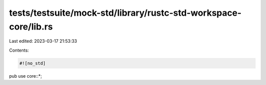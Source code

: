 tests/testsuite/mock-std/library/rustc-std-workspace-core/lib.rs
================================================================

Last edited: 2023-03-17 21:53:33

Contents:

.. code-block:: rs

    #![no_std]

pub use core::*;


